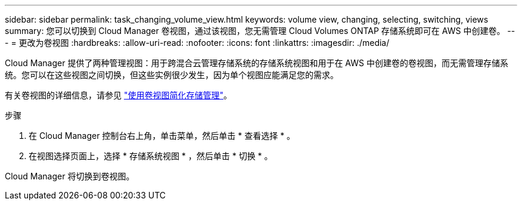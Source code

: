 ---
sidebar: sidebar 
permalink: task_changing_volume_view.html 
keywords: volume view, changing, selecting, switching, views 
summary: 您可以切换到 Cloud Manager 卷视图，通过该视图，您无需管理 Cloud Volumes ONTAP 存储系统即可在 AWS 中创建卷。 
---
= 更改为卷视图
:hardbreaks:
:allow-uri-read: 
:nofooter: 
:icons: font
:linkattrs: 
:imagesdir: ./media/


[role="lead"]
Cloud Manager 提供了两种管理视图：用于跨混合云管理存储系统的存储系统视图和用于在 AWS 中创建卷的卷视图，而无需管理存储系统。您可以在这些视图之间切换，但这些实例很少发生，因为单个视图应能满足您的需求。

有关卷视图的详细信息，请参见 link:concept_storage_management.html#simplified-storage-management-using-the-volume-view["使用卷视图简化存储管理"]。

.步骤
. 在 Cloud Manager 控制台右上角，单击菜单，然后单击 * 查看选择 * 。
. 在视图选择页面上，选择 * 存储系统视图 * ，然后单击 * 切换 * 。


Cloud Manager 将切换到卷视图。
